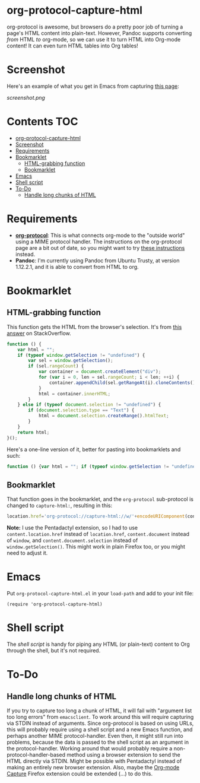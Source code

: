 * org-protocol-capture-html
org-protocol is awesome, but browsers do a pretty poor job of turning a page's HTML content into plain-text.  However, Pandoc supports converting /from/ HTML /to/ org-mode, so we can use it to turn HTML into Org-mode content!  It can even turn HTML tables into Org tables!
* Screenshot
Here's an example of what you get in Emacs from capturing [[http://kitchingroup.cheme.cmu.edu/blog/2014/07/17/Pandoc-does-org-mode-now/][this page]]:

[[screenshot.png]]
* Contents :TOC:
 - [[#org-protocol-capture-html][org-protocol-capture-html]]
 - [[#screenshot][Screenshot]]
 - [[#requirements][Requirements]]
 - [[#bookmarklet][Bookmarklet]]
     - [[#html-grabbing-function][HTML-grabbing function]]
     - [[#bookmarklet][Bookmarklet]]
 - [[#emacs][Emacs]]
 - [[#shell-script][Shell script]]
 - [[#to-do][To-Do]]
     - [[#handle-long-chunks-of-html][Handle long chunks of HTML]]

* Requirements
+ *[[http://orgmode.org/worg/org-contrib/org-protocol.html][org-protocol]]*: This is what connects org-mode to the "outside world" using a MIME protocol handler.  The instructions on the org-protocol page are a bit out of date, so you might want to try [[http://stackoverflow.com/questions/7464951/how-to-make-org-protocol-work/12751732#12751732][these instructions]] instead.
+ *Pandoc*: I'm currently using Pandoc from Ubuntu Trusty, at version 1.12.2.1, and it is able to convert from HTML to org.
* Bookmarklet
** HTML-grabbing function
This function gets the HTML from the browser's selection.  It's from [[http://stackoverflow.com/a/6668159/712624][this answer]] on StackOverflow.
#+BEGIN_SRC js
function () {
    var html = "";
    if (typeof window.getSelection != "undefined") {
        var sel = window.getSelection();
        if (sel.rangeCount) {
            var container = document.createElement("div");
            for (var i = 0, len = sel.rangeCount; i < len; ++i) {
                container.appendChild(sel.getRangeAt(i).cloneContents());
            }
            html = container.innerHTML;
        }
    } else if (typeof document.selection != "undefined") {
        if (document.selection.type == "Text") {
            html = document.selection.createRange().htmlText;
        }
    }
    return html;
}();
#+END_SRC

Here's a one-line version of it, better for pasting into bookmarklets and such:
#+BEGIN_SRC js
function () {var html = ""; if (typeof window.getSelection != "undefined") {var sel = window.getSelection(); if (sel.rangeCount) {var container = document.createElement("div"); for (var i = 0, len = sel.rangeCount; i < len; ++i) {container.appendChild(sel.getRangeAt(i).cloneContents());} html = container.innerHTML;}} else if (typeof document.selection != "undefined") {if (document.selection.type == "Text") {html = document.selection.createRange().htmlText;}} return html;}();
#+END_SRC
** Bookmarklet
That function goes in the bookmarklet, and the =org-protocol= sub-protocol is changed to =capture-html:=, resulting in this:
#+BEGIN_SRC js
location.href='org-protocol://capture-html://w/'+encodeURIComponent(content.location.href)+'/'+encodeURIComponent(content.document.title)+'/'+encodeURIComponent(function () {var html = ""; if (typeof content.document.getSelection != "undefined") {var sel = content.document.getSelection(); if (sel.rangeCount) {var container = document.createElement("div"); for (var i = 0, len = sel.rangeCount; i < len; ++i) {container.appendChild(sel.getRangeAt(i).cloneContents());} html = container.innerHTML;}} else if (typeof content.document.selection != "undefined") {if (content.document.selection.type == "Text") {html = content.document.selection.createRange().htmlText;}} return html;}());
#+END_SRC
*Note:* I use the Pentadactyl extension, so I had to use ~content.location.href~ instead of ~location.href~, ~content.document~ instead of ~window~, and ~content.document.selection~ instead of ~window.getSelection()~.  This might work in plain Firefox too, or you might need to adjust it.
* Emacs
Put =org-protocol-capture-html.el= in your =load-path= and add to your init file:
#+BEGIN_SRC elisp
(require 'org-protocol-capture-html)
#+END_SRC
* Shell script
The [[org-protocol-capture-html.sh][shell script]] is handy for piping any HTML (or plain-text) content to Org through the shell, but it's not required.
* To-Do
** Handle long chunks of HTML
If you try to capture too long a chunk of HTML, it will fail with "argument list too long errors" from =emacsclient=.  To work around this will require capturing via STDIN instead of arguments.  Since org-protocol is based on using URLs, this will probably require using a shell script and a new Emacs function, and perhaps another MIME protocol-handler.  Even then, it might still run into problems, because the data is passed to the shell script as an argument in the protocol-handler.  Working around that would probably require a non-protocol-handler-based method using a browser extension to send the HTML directly via STDIN.  Might be possible with Pentadactyl instead of making an entirely new browser extension.  Also, maybe the [[https://addons.mozilla.org/en-US/firefox/addon/org-mode-capture/][Org-mode Capture]] Firefox extension could be extended (...) to do this.
